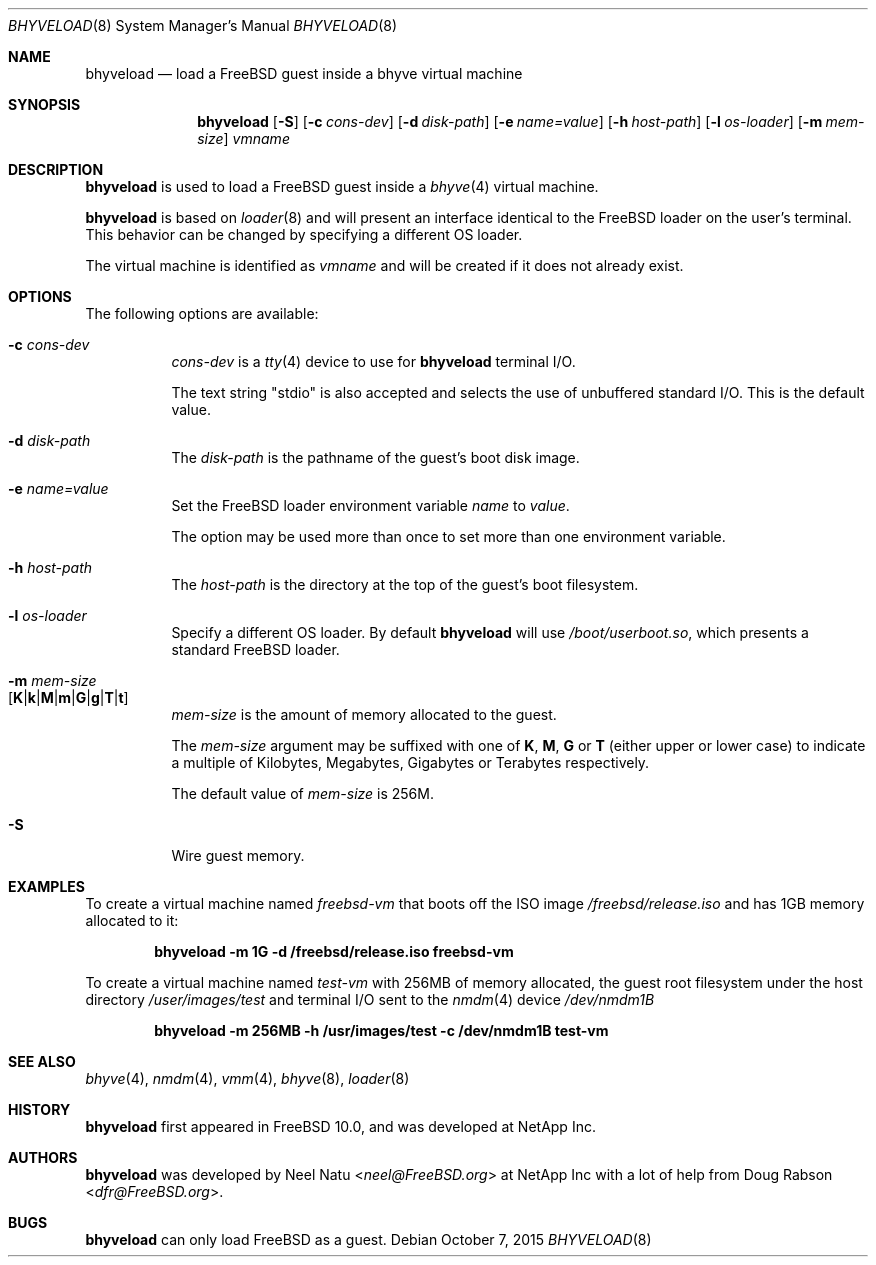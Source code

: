 .\"
.\" Copyright (c) 2012 NetApp Inc
.\" All rights reserved.
.\"
.\" Redistribution and use in source and binary forms, with or without
.\" modification, are permitted provided that the following conditions
.\" are met:
.\" 1. Redistributions of source code must retain the above copyright
.\"    notice, this list of conditions and the following disclaimer.
.\" 2. Redistributions in binary form must reproduce the above copyright
.\"    notice, this list of conditions and the following disclaimer in the
.\"    documentation and/or other materials provided with the distribution.
.\"
.\" THIS SOFTWARE IS PROVIDED BY THE AUTHOR AND CONTRIBUTORS ``AS IS'' AND
.\" ANY EXPRESS OR IMPLIED WARRANTIES, INCLUDING, BUT NOT LIMITED TO, THE
.\" IMPLIED WARRANTIES OF MERCHANTABILITY AND FITNESS FOR A PARTICULAR PURPOSE
.\" ARE DISCLAIMED.  IN NO EVENT SHALL THE AUTHOR OR CONTRIBUTORS BE LIABLE
.\" FOR ANY DIRECT, INDIRECT, INCIDENTAL, SPECIAL, EXEMPLARY, OR CONSEQUENTIAL
.\" DAMAGES (INCLUDING, BUT NOT LIMITED TO, PROCUREMENT OF SUBSTITUTE GOODS
.\" OR SERVICES; LOSS OF USE, DATA, OR PROFITS; OR BUSINESS INTERRUPTION)
.\" HOWEVER CAUSED AND ON ANY THEORY OF LIABILITY, WHETHER IN CONTRACT, STRICT
.\" LIABILITY, OR TORT (INCLUDING NEGLIGENCE OR OTHERWISE) ARISING IN ANY WAY
.\" OUT OF THE USE OF THIS SOFTWARE, EVEN IF ADVISED OF THE POSSIBILITY OF
.\" SUCH DAMAGE.
.\"
.\" $FreeBSD$
.\"
.Dd October 7, 2015
.Dt BHYVELOAD 8
.Os
.Sh NAME
.Nm bhyveload
.Nd load a
.Fx
guest inside a bhyve virtual machine
.Sh SYNOPSIS
.Nm
.Op Fl S
.Op Fl c Ar cons-dev
.Op Fl d Ar disk-path
.Op Fl e Ar name=value
.Op Fl h Ar host-path
.Op Fl l Ar os-loader
.Op Fl m Ar mem-size
.Ar vmname
.Sh DESCRIPTION
.Nm
is used to load a
.Fx
guest inside a
.Xr bhyve 4
virtual machine.
.Pp
.Nm
is based on
.Xr loader 8
and will present an interface identical to the
.Fx
loader on the user's terminal.
This behavior can be changed by specifying a different OS loader.
.Pp
The virtual machine is identified as
.Ar vmname
and will be created if it does not already exist.
.Sh OPTIONS
The following options are available:
.Bl -tag -width indent
.It Fl c Ar cons-dev
.Ar cons-dev
is a
.Xr tty 4
device to use for
.Nm
terminal I/O.
.Pp
The text string "stdio" is also accepted and selects the use of
unbuffered standard I/O. This is the default value.
.It Fl d Ar disk-path
The
.Ar disk-path
is the pathname of the guest's boot disk image.
.It Fl e Ar name=value
Set the
.Fx
loader environment variable
.Ar name
to
.Ar value .
.Pp
The option may be used more than once to set more than one environment
variable.
.It Fl h Ar host-path
The
.Ar host-path
is the directory at the top of the guest's boot filesystem.
.It Fl l Ar os-loader
Specify a different OS loader.
By default
.Nm
will use
.Pa /boot/userboot.so ,
which presents a standard
.Fx
loader.
.It Fl m Ar mem-size Xo
.Sm off
.Op Cm K | k | M | m | G | g | T | t
.Xc
.Sm on
.Ar mem-size
is the amount of memory allocated to the guest.
.Pp
The
.Ar mem-size
argument may be suffixed with one of
.Cm K ,
.Cm M ,
.Cm G
or
.Cm T
(either upper or lower case) to indicate a multiple of
Kilobytes, Megabytes, Gigabytes or Terabytes
respectively.
.Pp
The default value of
.Ar mem-size
is 256M.
.It Fl S
Wire guest memory.
.El
.Sh EXAMPLES
To create a virtual machine named
.Ar freebsd-vm
that boots off the ISO image
.Pa /freebsd/release.iso
and has 1GB memory allocated to it:
.Pp
.Dl "bhyveload -m 1G -d /freebsd/release.iso freebsd-vm"
.Pp
To create a virtual machine named
.Ar test-vm
with 256MB of memory allocated, the guest root filesystem under the host
directory
.Pa /user/images/test
and terminal I/O sent to the
.Xr nmdm 4
device
.Pa /dev/nmdm1B
.Pp
.Dl "bhyveload -m 256MB -h /usr/images/test -c /dev/nmdm1B test-vm"
.Sh SEE ALSO
.Xr bhyve 4 ,
.Xr nmdm 4 ,
.Xr vmm 4 ,
.Xr bhyve 8 ,
.Xr loader 8
.Sh HISTORY
.Nm
first appeared in
.Fx 10.0 ,
and was developed at NetApp Inc.
.Sh AUTHORS
.Nm
was developed by
.An -nosplit
.An Neel Natu Aq Mt neel@FreeBSD.org
at NetApp Inc with a lot of help from
.An Doug Rabson Aq Mt dfr@FreeBSD.org .
.Sh BUGS
.Nm
can only load
.Fx
as a guest.
